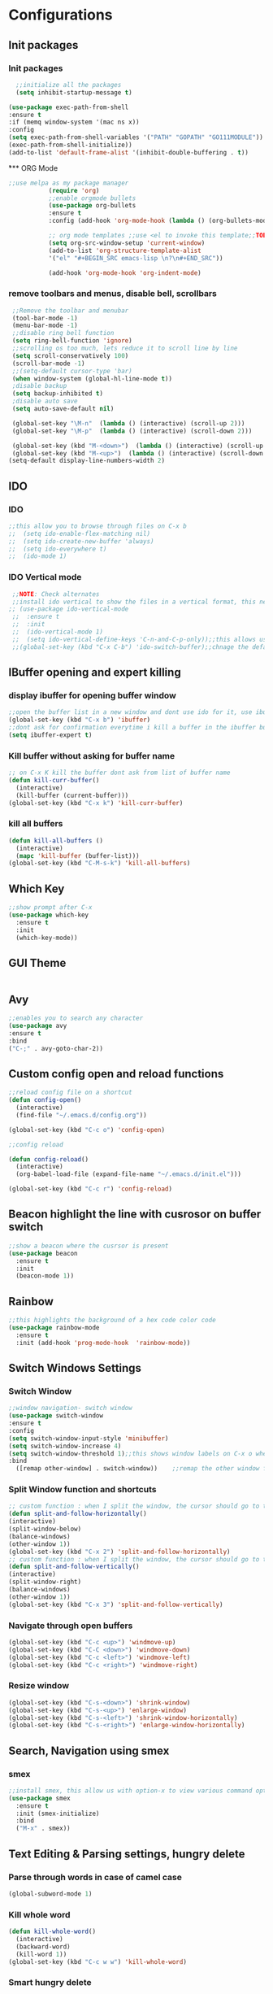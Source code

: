 * Configurations
** Init packages 
*** Init packages
#+BEGIN_SRC emacs-lisp
      ;;initialize all the packages
      (setq inhibit-startup-message t)

    (use-package exec-path-from-shell
    :ensure t
    :if (memq window-system '(mac ns x))
    :config
    (setq exec-path-from-shell-variables '("PATH" "GOPATH" "GO111MODULE"))
    (exec-path-from-shell-initialize))  		
    (add-to-list 'default-frame-alist '(inhibit-double-buffering . t))
#+END_SRC
́*** ORG Mode
#+BEGIN_SRC emacs-lisp
;;use melpa as my package manager			   
	       (require 'org)						      
	       ;;enable orgmode bullets					      
	       (use-package org-bullets					      
	       :ensure t							      
	       :config (add-hook 'org-mode-hook (lambda () (org-bullets-mode)))) 
	       
	       ;; org mode templates ;;use <el to invoke this template;;TODO: not working
	       (setq org-src-window-setup 'current-window)
	       (add-to-list 'org-structure-template-alist
	       '("el" "#+BEGIN_SRC emacs-lisp \n?\n#+END_SRC"))
	       
	       (add-hook 'org-mode-hook 'org-indent-mode)
#+END_SRC
*** remove toolbars and menus, disable bell, scrollbars
#+BEGIN_SRC emacs-lisp
        ;;Remove the toolbar and menubar
        (tool-bar-mode -1)		 
        (menu-bar-mode -1)
        ;;disable ring bell function
        (setq ring-bell-function 'ignore)
        ;;scrolling os too much, lets reduce it to scroll line by line
        (setq scroll-conservatively 100)
        (scroll-bar-mode -1)
        ;;(setq-default cursor-type 'bar)
        (when window-system (global-hl-line-mode t))
        ;disable backup
        (setq backup-inhibited t)
        ;disable auto save
        (setq auto-save-default nil)

        (global-set-key "\M-n"  (lambda () (interactive) (scroll-up 2)))
        (global-set-key "\M-p"  (lambda () (interactive) (scroll-down 2)))

        (global-set-key (kbd "M-<down>")  (lambda () (interactive) (scroll-up 2)))
        (global-set-key (kbd "M-<up>")  (lambda () (interactive) (scroll-down 2)))
       (setq-default display-line-numbers-width 2)
#+END_SRC

** IDO
*** IDO
#+BEGIN_SRC emacs-lisp                             
;;this allow you to browse through files on C-x b
;;  (setq ido-enable-flex-matching nil)            
;;  (setq ido-create-new-buffer 'always)           
;;  (setq ido-everywhere t)                        
;;  (ido-mode 1)                                   

#+END_SRC

*** IDO Vertical mode
#+BEGIN_SRC emacs-lisp
  ;;NOTE: Check alternates											           
  ;;install ido vertical to show the files in a vertical format, this needs to be installed as its not part of emacs     
 ;; (use-package ido-vertical-mode										       	   
  ;;  :ensure t													       	   
  ;;  :init														   
  ;;  (ido-vertical-mode 1)												   
  ;;  (setq ido-vertical-define-keys 'C-n-and-C-p-only));;this allows us to traverse through files using up and down chords
  ;;(global-set-key (kbd "C-x C-b") 'ido-switch-buffer);;chnage the default key since the C-x b is bind to ibuffer         
#+END_SRC
** IBuffer opening and expert killing
*** display ibuffer for opening buffer window
#+BEGIN_SRC emacs-lisp												       
  ;;open the buffer list in a new window and dont use ido for it, use ibuffer, the window opens opn C-x b	       
  (global-set-key (kbd "C-x b") 'ibuffer)
  ;;dont ask for confirmation everytime i kill a buffer in the ibuffer buffer
  (setq ibuffer-expert t)					       
#+END_SRC													       
*** Kill buffer without asking for buffer name
#+BEGIN_SRC emacs-lisp						  
  ;; on C-x K kill the buffer dont ask from list of buffer name	  
  (defun kill-curr-buffer()					  
    (interactive)						  
    (kill-buffer (current-buffer)))				  
  (global-set-key (kbd "C-x k") 'kill-curr-buffer)		  
#+END_SRC
*** kill all buffers
#+BEGIN_SRC emacs-lisp
  (defun kill-all-buffers ()
    (interactive)
    (mapc 'kill-buffer (buffer-list)))
  (global-set-key (kbd "C-M-s-k") 'kill-all-buffers)
#+END_SRC
** Which Key
#+BEGIN_SRC emacs-lisp
  ;;show prompt after C-x
  (use-package which-key
    :ensure t
    :init
    (which-key-mode))
#+END_SRC
** GUI Theme
#+BEGIN_SRC emacs-lisp
 #+END_SRC
** Avy
#+BEGIN_SRC emacs-lisp
  ;;enables you to search any character
  (use-package avy
  :ensure t
  :bind
  ("C-;" . avy-goto-char-2))
#+END_SRC
** Custom config open and reload functions
#+BEGIN_SRC emacs-lisp
  ;;reload config file on a shortcut
  (defun config-open()
    (interactive)
    (find-file "~/.emacs.d/config.org"))

  (global-set-key (kbd "C-c o") 'config-open)

  ;;config reload

  (defun config-reload()
    (interactive)
    (org-babel-load-file (expand-file-name "~/.emacs.d/init.el")))

  (global-set-key (kbd "C-c r") 'config-reload)
#+END_SRC
** Beacon highlight the line with cusrosor on buffer switch
#+BEGIN_SRC emacs-lisp
  ;;show a beacon where the cusrsor is present
  (use-package beacon
    :ensure t
    :init
    (beacon-mode 1))
#+END_SRC
** Rainbow
#+BEGIN_SRC emacs-lisp
  ;;this highlights the background of a hex code color code
  (use-package rainbow-mode
    :ensure t
    :init (add-hook 'prog-mode-hook  'rainbow-mode))
#+END_SRC
** Switch Windows Settings
*** Switch Window
#+BEGIN_SRC emacs-lisp
    ;;window navigation- switch window
    (use-package switch-window
    :ensure t
    :config
    (setq switch-window-input-style 'minibuffer)
    (setq switch-window-increase 4)
    (setq switch-window-threshold 1);;this shows window labels on C-x o when the number of windows is greater than 3; keeping it 1 to allow resize shortcuts
    :bind
      ([remap other-window] . switch-window))    ;;remap the other window function to switch window
#+END_SRC
*** Split Window function and shortcuts
#+BEGIN_SRC emacs-lisp
    ;; custom function : when I split the window, the cursor should go to the newly created window
    (defun split-and-follow-horizontally()
    (interactive)
    (split-window-below)
    (balance-windows)
    (other-window 1))
    (global-set-key (kbd "C-x 2") 'split-and-follow-horizontally)
    ;; custom function : when I split the window, the cursor should go to the newly created window
    (defun split-and-follow-vertically()
    (interactive)
    (split-window-right)
    (balance-windows)
    (other-window 1))
    (global-set-key (kbd "C-x 3") 'split-and-follow-vertically)
#+END_SRC
*** Navigate through open buffers
#+BEGIN_SRC emacs-lisp
  (global-set-key (kbd "C-c <up>") 'windmove-up)
  (global-set-key (kbd "C-C <down>") 'windmove-down)
  (global-set-key (kbd "C-c <left>") 'windmove-left)
  (global-set-key (kbd "C-c <right>") 'windmove-right)
#+END_SRC
*** Resize window
#+BEGIN_SRC emacs-lisp
  (global-set-key (kbd "C-s-<down>") 'shrink-window)
  (global-set-key (kbd "C-s-<up>") 'enlarge-window)
  (global-set-key (kbd "C-s-<left>") 'shrink-window-horizontally)
  (global-set-key (kbd "C-s-<right>") 'enlarge-window-horizontally)
#+END_SRC
** Search, Navigation using smex
*** smex
#+BEGIN_SRC emacs-lisp
  ;;install smex, this allow us with option-x to view various command options
  (use-package smex
    :ensure t
    :init (smex-initialize)
    :bind
    ("M-x" . smex))
#+END_SRC
** Text Editing & Parsing settings, hungry delete
*** Parse through words in case of camel case
#+BEGIN_SRC emacs-lisp
  (global-subword-mode 1)
#+END_SRC
*** Kill whole word
#+BEGIN_SRC emacs-lisp
  (defun kill-whole-word()
    (interactive)
    (backward-word)
    (kill-word 1))
  (global-set-key (kbd "C-c w w") 'kill-whole-word)
#+END_SRC
*** Smart hungry delete
#+BEGIN_SRC emacs-lisp
  (use-package smart-hungry-delete
    :ensure t
    :init (global-set-key (kbd "C-<backspace>") 'smart-hungry-delete-backward-char))
#+END_SRC
*** Show line number in window
#+BEGIN_SRC emacs-lisp
  ;;(use-package hlinum
  ;; :ensure t)
  ;;(hlinum-activate)
  ;;(global-linum-mode t)
  ;;(setq linum-format "%3d \u2502")
  ;;(setq display-line-numbers 'relative)
  (setq-default display-line-numbers 'relative)
  (fringe-mode '(4 . 4))
  (defun custom-linum-background  ()
  (set-face-background 'line-number (color-darken-name (face-attribute 'default :background) 2)))
;;    (add-to-list 'default-frame-alist 'my-set-background-color)
;;(add-hook 'after-make-frame-functions (set-face-background 'line-number (color-darken-name (face-attribute 'default :background) 2)))
(add-hook 'prog-mode-hook 'custom-linum-background)

#+END_SRC
*** Replace yes and no with y or n
#+BEGIN_SRC emacs-lisp
  ;;ad alias for yes or no
  (defalias 'yes-or-no-p 'y-or-n-p)
#+END_SRC
*** Copy whole line
#+BEGIN_SRC emacs-lisp
  (defun copy-whole-line()
    (interactive)
    (save-excursion
      (kill-new (buffer-substring (point-at-bol) (point-at-eol)))))
  (global-set-key (kbd "C-c w l") 'copy-whole-line)

  ;; C-c w e copy rest of the line
    (defun copy-line-to-endofline()
      (interactive)
      (save-excursion
        (kill-new (buffer-substring (point) (point-at-eol)))))
    (global-set-key (kbd "C-c w e") 'copy-line-to-endofline)
#+END_SRC

*** kill ring- multiple
#+BEGIN_SRC emacs-lisp
  (use-package popup-kill-ring
    :ensure t
    :bind ("M-y" . popup-kill-ring))
#+END_SRC
*** mutiple cursors (highlight the selected text on the page and edit all)
#+BEGIN_SRC emacs-lisp
    (use-package multiple-cursors
      :ensure t
      :bind ("C-c q" . 'mc/mark-all-like-this))
  (global-set-key (kbd "C-S-c") 'mc/edit-lines)
#+END_SRC
*** expand-region
#+BEGIN_SRC emacs-lisp
  (use-package expand-region
    :ensure t)
  (global-set-key (kbd "C-=") 'er/expand-region)
#+END_SRC
*** pretty symbols
#+BEGIN_SRC emacs-lisp
  ;;chnages words to symbols like lambda, >= etc
  (use-package pretty-mode
    :ensure t
    :config (global-pretty-mode t))
#+END_SRC
*** replace the selection on select+type
#+BEGIN_SRC emacs-lisp
  ;;overwrite the selected values
  (delete-selection-mode 1)

#+END_SRC
** Programming Basic Settings
*** Electric Pair
#+BEGIN_SRC emacs-lisp
  ;;autocomplete the parentheses and others
  (setq electric-pair-pairs '(
			     (?\( . ?\))
			     (?\[ . ?\])
			     (?\" . ?\")
			     (?\' . ?\')
			     (?\{ . ?\})
			     ))
  (electric-pair-mode t)
#+END_SRC
*** sudo edit
#+BEGIN_SRC emacs-lisp
  (use-package sudo-edit
    :ensure t
    :bind ("s-e" . sudo-edit))
#+END_SRC
*** rainbow delimiters
#+BEGIN_SRC emacs-lisp
  (use-package rainbow-delimiters
  :ensure t
  :init (add-hook 'prog-mode-hook #'rainbow-delimiters-mode)
  (show-paren-mode 1))
(setq show-paren-style 'parenthesis)
(set-face-attribute 'show-paren-match nil :weight 'extra-bold)
#+END_SRC
*** Autocomplete
#+BEGIN_SRC emacs-lisp
      (use-package company
      :ensure t
      :config
      (setq company-idle-delay 0)
      (setq company-minimum-prefix-length 1)
      :init
      (add-hook 'after-init-hook 'global-company-mode))
  (setq company-begin-commands '(self-insert-command))

  ;;show companyquick help for symbols on popup
   (use-package company-quickhelp
     :ensure t)
   (company-quickhelp-mode)
#+END_SRC
*** yasnippet
#+BEGIN_SRC emacs-lisp
    ;;yasnippet provides the functionality
    ;;yasnippet snippet provides the snippets
    ;; (use-package yasnippet
    ;;   :ensure t
    ;;   :config
    ;;   (use-package yasnippet-snippets
    ;;     :ensure t)
    ;;   (yas-reload-all)
    ;;   (yas-global-mode))
  ;;add custom snippets to /snippets/<prog.lang.name>-mode/ dir
#+END_SRC
*** Comment
#+BEGIN_SRC emacs-lisp
  ;; Toggle Comment Uncomment line
   (global-set-key (kbd "C-c .") 'comment-line)
#+END_SRC
*** Indentation highlighting
#+BEGIN_SRC emacs-lisp
  (use-package highlight-indent-guides
      :ensure t)
  (setq highlight-indent-guides-method 'character)
  (setq highlight-indent-guides-responsive 'stack)
  (setq highlight-indent-guides-delay 0)


  (set-face-background 'highlight-indent-guides-odd-face "darkgray")
  (set-face-background 'highlight-indent-guides-even-face "dimgray")
  (set-face-foreground 'highlight-indent-guides-character-face "dimgray")

  (add-hook 'prog-mode-hook 'highlight-indent-guides-mode)
  (setq highlight-indent-guides-auto-character-face-perc 13)
#+END_SRC
*** IMenu
#+BEGIN_SRC emacs-lisp
(use-package imenu-list
  :ensure t
  :bind (("C-." . imenu-list-smart-toggle))
  :config
  (setq imenu-list-focus-after-activation t
        imenu-list-auto-resize nil))
#+END_SRC
*** highlight parenthesis
#+BEGIN_SRC emacs-lisp
  ;; (use-package highlight-parentheses
  ;; :ensure t)
  ;; (add-hook 'prog-mode-hook #'highlight-parentheses-mode)
  ;; (highlight-parentheses-mode)
  ;; (show-paren-mode 1)
#+END_SRC
** Modeline
*** Show line numbers
#+BEGIN_SRC emacs-lisp
  (line-number-mode 1)
  (column-number-mode 1)
#+END_SRC
*** smart mode line
#+BEGIN_SRC emacs-lisp
(setq sml/no-confirm-load-theme t)
(use-package smart-mode-line
:ensure t
:init (setq sml/theme 'dark))
;; TODO: use package dimisnish to remove minor modes fdeom the mode line
#+END_SRC
** Dashboard
#+BEGIN_SRC emacs-lisp
  (use-package dashboard
    :ensure t
    :config (dashboard-setup-startup-hook))
  (setq dashboard-banner-logo-title "Welcome Master K")
  (setq dashboard-center-content t)
#+END_SRC
** dmenu
#+BEGIN_SRC emacs-lisp
  (use-package dmenu
    :ensure t
    :bind ("C-M-<SPC>" . 'dmenu))
#+END_SRC
** symon
#+BEGIN_SRC emacs-lisp
  ;;system monitoring
  (use-package symon
    :ensure t
    :bind
    ("s-h" . symon-mode))
#+END_SRC
** IVY Swiper and Counsel(Add this at the end of file)
   #+BEGIN_SRC emacs-lisp
       ;;ivy is use as a replacement for ido
     (use-package ivy
       :ensure t
       :init (ivy-mode 1)
       (setq ivy-use-virtual-buffers t)
       (setq enable-recursive-minibuffers t)
       )
     ;;use ivy to switch buffers in the the mini buffer
     (global-set-key (kbd "C-x C-b") 'ivy-switch-buffer);;chnage the default key since the C-x b is bind to ibuffer

     ;;swiper: this provides a better search functionality, dependent on ivy package
     ;;use swiper for searching C-s
     (use-package swiper
       :ensure t
       :bind("C-s" . 'swiper)
       )
     ;;use counsel for command fuzzy search
     (use-package counsel
       :ensure t
       :init (counsel-mode 1))
       ;;add this at the end of file; else M-x bindings gets overidden
     (global-set-key (kbd "M-x") 'counsel-M-x)
   #+END_SRC
** Treemacs
#+BEGIN_SRC emacs-lisp
  ;; project-explorer installation
   (use-package treemacs
     :ensure t
     :bind
   ("M-p" . treemacs)
   ("M-0" . treemacs-select-window)
   )
   (setq treemacs-icons-dired-mode nil)
   (setq treemacs-filewatch-mode t)
   (setq treemacs-indentation-string " ")
   (setq treemacs-fringe-indicator-mode t)
   (setq treemacs-git-mode 'extended)
   (setq treemacs-show-hidden-files t)
   (setq treemacs-sorting 'alphabetic-asc)
   (setq treemacs-recenter-after-file-follow t)
   (setq split-width-threshold 0)
   (setq treemacs-position 'right)
   (setq treemacs-no-png-images t)
#+END_SRC
** Treemacs Lsp
#+BEGIN_SRC emacs-lisp
      (use-package lsp-treemacs
      :ensure t
      :config
      (lsp-treemacs-sync-mode 1))
#+END_SRC
** Cassandra
#+BEGIN_SRC emacs-lisp
  ;;Cassandra Plugin
  (use-package cql-mode
    :ensure t)
  ;;Enable go-mode only for .go file extensions
  (add-to-list 'auto-mode-alist '("\\.cql\\'" . cql-mode))
#+END_SRC
** Scroll Functions
#+BEGIN_SRC emacs-lisp
  ;;scroll in place without moving cursor
  (defun kb-scroll-up-hold-cursor ()
    "Scroll up one position in file."
    (interactive)
    (scroll-up-command 1))

  (defun kb-scroll-down-hold-cursor ()
    "Scroll down one position in file."
    (interactive)
    (scroll-up-command -1))

  ;;use these functions if you want to move the cusor with the scroll
  (defun kb-scroll-up ()
    "Scroll up one position in file, move cursor with the scroll."
    (interactive)
    (scroll-up-command -1)
    (forward-line -1))

  (defun kb-scroll-down ()
    "Scroll down one position in file, move cursor with the scroll."
    (interactive)
    (scroll-up-command 1)
    (forward-line 1))

  (bind-key "M-s-<up>"  'kb-scroll-up-hold-cursor)
  (bind-key "M-s-<down>"  'kb-scroll-down-hold-cursor)
#+END_SRC
** Smart Tabs
#+BEGIN_SRC emacs-lisp
  (use-package smart-tabs-mode
    :ensure t
    :config
    (setq indent-tab-mode t))
#+END_SRC
*** move the file backups to a different location
#+BEGIN_SRC emacs-lisp
  ;;Save backup file at a different location
  (setq backup-directory-alist '(("." . "~/.emacs.d/backup"))
    backup-by-copying t    ; Don't delink hardlinks
    version-control t      ; Use version numbers on backups
    delete-old-versions t  ; Automatically delete excess backups
    kept-new-versions 20   ; how many of the newest versions to keep
    kept-old-versions 5    ; and how many of the old
    )

#+END_SRC
** Display File name at the top
#+BEGIN_SRC emacs-lisp
  ;;Display file path in the title bar
  (setq frame-title-format
    '(:eval
      (if buffer-file-name
          (replace-regexp-in-string
           "\\\\" "/"
           (replace-regexp-in-string
            (regexp-quote (getenv "HOME")) "~"
            (convert-standard-filename buffer-file-name)))
        (buffer-name))))
#+END_SRC
** Tramp
#+BEGIN_SRC emacs-lisp
(require 'tramp)
(add-to-list 'tramp-remote-path "/home/kartik/src/go/bin")
;;(add-to-list 'tramp-remote-path 'tramp-own-remote-path)
(let ((process-environment tramp-remote-process-environment))
       (setenv "ENV" "$HOME/.profile")
       (setq tramp-remote-process-environment process-environment))
#+END_SRC
** GO Mode
#+BEGIN_SRC emacs-lisp
      (use-package go-mode
      :ensure t)
      (add-to-list 'auto-mode-alist '("\\.go\\'" . go-mode))
(add-hook 'go-mode-hook 'go-imenu-setup)
#+END_SRC
** GO IMenu
#+BEGIN_SRC emacs-lisp
(unless (package-installed-p 'go-imenu)
  (package-refresh-contents)
  (package-install 'go-imenu))
  (add-hook 'go-mode-hook 'go-imenu-setup)
#+END_SRC
** LSP
*** LSP mode(enabled for GO mode)
#+BEGIN_SRC emacs-lisp
  ;;lsp go mode

  ;;(add-to-list 'auto-mode-alist '("\\.go\\'" . 'go-mode))
  ;;(add-to-list 'auto-mode-alist '("\\.go\\'" . 'go-mode))
  (use-package lsp-mode
      :ensure t
            :commands (lsp lsp-deferred lsp-format-buffer lsp-organize-imports)
            :hook (go-mode . lsp-deferred))


  (defun lsp-go-install-save-hooks ()
      (add-hook 'before-save-hook #'lsp-format-buffer t t)
              (add-hook 'before-save-hook #'lsp-organize-imports t t))
  (add-hook 'go-mode-hook #'lsp-go-install-save-hooks)
  (add-hook 'go-mode-hook #'lsp)

  (setq-default lsp-headerline-breadcrumb-enable t)
  (setq lsp-enable-symbol-highlighting t)
  ;;(setq lsp-completion-provider :none)
  (setq-default lsp-completion-show-detail t)
  (setq-default lsp-completion-show-kind t)
  (setq-default lsp-lens-enable t)
  (setq-default lsp-ui-sideline-enable t)
  (setq-default lsp-ui-sideline-show-code-actions t)
  (setq-default lsp-ui-sideline-enable t)
  (setq-default lsp-ui-sideline-show-hover nil)
  ;;(setq-default lsp-eldoc-enable-hover t)
  (setq-default lsp-modeline-diagnostics-enable t)
  (setq-default lsp-enable-semantic-highlighting nil)
  (setq-default lsp-enable-snippet t)

  (setq-default lsp-lens-enable t)
  (setq-default lsp-signature-auto-activate t)
  (setq-default lsp-signature-doc-lines 1)
  (setq-default lsp-lens-place-position 'above-line)
  (setq-default lsp-modeline-workspace-status-enable t)
  (set-face-attribute 'lsp-face-highlight-textual nil
                    :background "#474747")
  (with-eval-after-load 'lsp-mode
    (add-hook 'lsp-mode-hook #'lsp-enable-which-key-integration))
#+END_SRC
*** LSP UI
#+BEGIN_SRC emacs-lisp
    (use-package lsp-ui
    :ensure t)
  (define-key lsp-ui-mode-map [remap xref-find-definitions] #'lsp-ui-peek-find-definitions)
  (define-key lsp-ui-mode-map [remap xref-find-references] #'lsp-ui-peek-find-references)
  (setq lsp-ui-sideline-show-code-actions t)
  (global-set-key (kbd "C-c a") 'lsp-ui-sideline-apply-code-actions)
  (setq lsp-ui-doc-enable t)
  (setq lsp-ui-doc-max-height 20)
  (setq lsp-ui-peek-enable t)
  (setq lsp-ui-peek-show-directory t)
(setq lsp-ui-imenu-window-width 40)
  (global-set-key (kbd "C-?") 'lsp-ui-imenu)
(setq-default lsp-enable-symbol-highlighting t)
#+END_SRC
*** flycheck
#+BEGIN_SRC emacs-lisp
  (use-package flycheck
    :ensure t)
  (global-flycheck-mode)
  ;;(package-install 'exec-path-from-shell)
  ;;(exec-path-from-shell-initialize)
#+END_SRC
*** lsp ivy
#+BEGIN_SRC emacs-lisp
  (use-package lsp-ivy :commands lsp-ivy-workspace-symbol)
  ;;(use-package lsp-treemacs :commands lsp-treemacs-errors-list)
#+END_SRC
*** lsp dap mpde for debugging
#+BEGIN_SRC emacs-lisp

    (use-package dap-mode
      :ensure t
      :commands dap-mode
      :hook (dap-stopped . (lambda (arg) (call-interactively #'dap-hydra)))
      :config
      (dap-mode 1)
      (require 'dap-ui)
      (dap-ui-mode 1)
      (require 'dap-lldb))

  (use-package dap-mode
    :ensure t)
    (setq dap-auto-configure-features '(sessions locals controls tooltip))
#+END_SRC
*** company mode(already installed)
*** lsp treemacs
#+BEGIN_SRC emacs-lisp
;;(lsp-treemacs-sync-mode 1)
#+END_SRC
*** lsp configurations
#+BEGIN_SRC emacs-lisp
  (lsp-register-custom-settings
   '(("gopls.completeUnimported" t t)
     ("gopls.staticcheck" t t)))
#+END_SRC
*** company lsp
#+BEGIN_SRC emacs-lisp
  ;; Lsp completion
  (use-package company-lsp
    :defer t
    :after lsp company
    :init
    (setq company-lsp-cache-candidates 'auto)
    :config
    (setq company-lsp-filter-candidates t))
#+END_SRC

*** GO PLS configurations
#+BEGIN_SRC emacs-lisp
;;(setq lsp-go-hover-kind "FullDocumentation")
#+END_SRC
** GO debugger
#+BEGIN_SRC emacs-lisp
;;;  (use-package go-dlv
 ;; :ensure t)
#+END_SRC
** GO Mode
#+BEGIN_SRC emacs-lisp

#+END_SRC
** Go Configurations
*** Go Direx
#+BEGIN_SRC emacs-lisp
;;  go get -u github.com/jstemmer/gotags
  (use-package direx
  :ensure t)
  (global-set-key (kbd "C-x C-j") 'direx:jump-to-directory)
 ;; install go tags

  (use-package go-direx
    :ensure t)
  (define-key go-mode-map (kbd "C-x C-j") 'go-direx-pop-to-buffer)


  (use-package popwin
    :ensure t)
  (push '("^\*go-direx:" :regexp t :position right :width 0.4 :dedicated t :stick t)
        popwin:special-display-config)
#+END_SRC
*** Go fill struct
#+BEGIN_SRC emacs-lisp
;;(use-package go-fill-struct
;; :ensure t)
#+END_SRC
*** Go Generate Test
#+BEGIN_SRC emacs-lisp
     ;Installs go-gen-test which generates test functions for the selcted functions
     ;;go get -u github.com/cweill/gotests/...
  (use-package gotest
    :ensure t)
  (use-package go-gen-test
    :ensure t)
#+END_SRC
*** Go Imports
#+BEGIN_SRC emacs-lisp
 ;; (use-package go-imports
 ;; :ensure t)
;;(setq go-save-hook #'goimports-before-save)
#+END_SRC
*** Go Guru
#+BEGIN_SRC emacs-lisp
  ;;install go guru and go eldoc using go get and emacs package
  (use-package go-guru
    :ensure t)
    (add-hook 'go-mode-hook #'go-guru-hl-identifier-mode)
;;use-go-mode-set-scope github.com/...   to specificy package scope usually a path to your project
#+END_SRC
*** Go eldoc
#+BEGIN_SRC emacs-lisp
;;show function paremeters in the minibuffer
(use-package go-eldoc
:ensure t) ;; Don't need to require, if you install by package.el
(add-hook 'go-mode-hook 'go-eldoc-setup)
(set-face-attribute 'eldoc-highlight-function-argument nil
                    :underline t
                    :weight 'bold)
#+END_SRC
*** Go fill struct
#+BEGIN_SRC emacs-lisp
(use-package go-fill-struct
:ensure t)
#+END_SRC
** DAP Mode
#+BEGIN_SRC emacs-lisp
  ;; (use-package dap-mode
  ;;   :ensure t)
  ;; (require 'dap-go)
  ;; (add-hook 'dap-stopped-hook
  ;; 	  (lambda (arg) (call-interactively #'dap-hydra)))

  ;; (dap-mode 1)

  ;; ;; The modes below are optional

  ;; (dap-ui-mode 1)
  ;; ;; enables mouse hover support
  ;; (dap-tooltip-mode 1)
  ;; ;; use tooltips for mouse hover
  ;; ;; if it is not enabled `dap-mode' will use the minibuffer.
  ;; (tooltip-mode 1)
  ;; ;; displays floating panel with debug buttons
  ;; ;; requies emacs 26+
  ;; (dap-ui-controls-mode 1)

#+END_SRC
** Tramp
#+BEGIN_SRC emacs-lisp
(require 'tramp)
(defvar tramp-remote-path nil)
(setq tramp-remote-path "~/src/go/bin")
(setq tramp-remote-path "/usr/local/go/bin")

(custom-set-variables  '(tramp-remote-path
    (quote
     (tramp-own-remote-path))))

;;(let ((process-environment tramp-remote-process-environment))
;;       (setenv "ENV" "$HOME/.profile")
;;       (setq tramp-remote-process-environment process-environment))

(lsp-register-client
    (make-lsp-client :new-connection (lsp-tramp-connection "gopls")
                     :major-modes '(go-mode)
                     :remote? t
                     :server-id 'gopls-remote))

#+END_SRC
** COMMENT DOOM Theme
#+BEGIN_SRC emacs-lisp
  (use-package base16-theme
     :ensure t)
  ;;THE INITIALIZATION OF THIS THEME IS DONE IN THE init.el FILE
#+END_SRC
** Make Mode
#+BEGIN_SRC emacs-lisp
(use-package make-mode
:ensure t)
#+END_SRC
** JSON Mode
#+BEGIN_SRC emacs-lisp
(use-package json-mode
  :mode "\\.json\\'")
#+END_SRC
** Yaml Mode
#+BEGIN_SRC emacs-lisp
#+END_SRC
** Evil Mode
#+BEGIN_SRC emacs-lisp
;;  (use-package evil
;;    :ensure t
;;    :config (evil-mode 1))

;;  (use-package undo-tree
;;    :ensure t)
;;  ;(global-undo-tree-mode)

;;  (use-package undo-fu
;;    :ensure t)
;;  (define-key evil-normal-state-map "u" 'undo-fu-only-undo)
;;  (define-key evil-normal-state-map "\C-r" 'undo-fu-only-redo)
#+END_SRC
** Package updater
#+BEGIN_SRC emacs-lisp
  (use-package auto-package-update
     :ensure t
     :config
     (setq auto-package-update-delete-old-versions t
           auto-package-update-interval 4)
     (auto-package-update-maybe))

#+END_SRC
